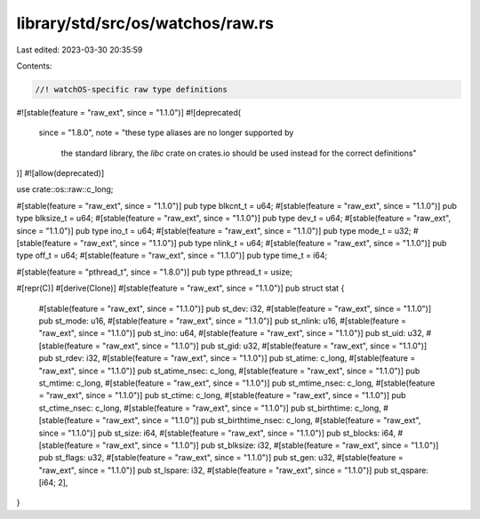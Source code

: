 library/std/src/os/watchos/raw.rs
=================================

Last edited: 2023-03-30 20:35:59

Contents:

.. code-block:: rs

    //! watchOS-specific raw type definitions

#![stable(feature = "raw_ext", since = "1.1.0")]
#![deprecated(
    since = "1.8.0",
    note = "these type aliases are no longer supported by \
              the standard library, the `libc` crate on \
              crates.io should be used instead for the correct \
              definitions"
)]
#![allow(deprecated)]

use crate::os::raw::c_long;

#[stable(feature = "raw_ext", since = "1.1.0")]
pub type blkcnt_t = u64;
#[stable(feature = "raw_ext", since = "1.1.0")]
pub type blksize_t = u64;
#[stable(feature = "raw_ext", since = "1.1.0")]
pub type dev_t = u64;
#[stable(feature = "raw_ext", since = "1.1.0")]
pub type ino_t = u64;
#[stable(feature = "raw_ext", since = "1.1.0")]
pub type mode_t = u32;
#[stable(feature = "raw_ext", since = "1.1.0")]
pub type nlink_t = u64;
#[stable(feature = "raw_ext", since = "1.1.0")]
pub type off_t = u64;
#[stable(feature = "raw_ext", since = "1.1.0")]
pub type time_t = i64;

#[stable(feature = "pthread_t", since = "1.8.0")]
pub type pthread_t = usize;

#[repr(C)]
#[derive(Clone)]
#[stable(feature = "raw_ext", since = "1.1.0")]
pub struct stat {
    #[stable(feature = "raw_ext", since = "1.1.0")]
    pub st_dev: i32,
    #[stable(feature = "raw_ext", since = "1.1.0")]
    pub st_mode: u16,
    #[stable(feature = "raw_ext", since = "1.1.0")]
    pub st_nlink: u16,
    #[stable(feature = "raw_ext", since = "1.1.0")]
    pub st_ino: u64,
    #[stable(feature = "raw_ext", since = "1.1.0")]
    pub st_uid: u32,
    #[stable(feature = "raw_ext", since = "1.1.0")]
    pub st_gid: u32,
    #[stable(feature = "raw_ext", since = "1.1.0")]
    pub st_rdev: i32,
    #[stable(feature = "raw_ext", since = "1.1.0")]
    pub st_atime: c_long,
    #[stable(feature = "raw_ext", since = "1.1.0")]
    pub st_atime_nsec: c_long,
    #[stable(feature = "raw_ext", since = "1.1.0")]
    pub st_mtime: c_long,
    #[stable(feature = "raw_ext", since = "1.1.0")]
    pub st_mtime_nsec: c_long,
    #[stable(feature = "raw_ext", since = "1.1.0")]
    pub st_ctime: c_long,
    #[stable(feature = "raw_ext", since = "1.1.0")]
    pub st_ctime_nsec: c_long,
    #[stable(feature = "raw_ext", since = "1.1.0")]
    pub st_birthtime: c_long,
    #[stable(feature = "raw_ext", since = "1.1.0")]
    pub st_birthtime_nsec: c_long,
    #[stable(feature = "raw_ext", since = "1.1.0")]
    pub st_size: i64,
    #[stable(feature = "raw_ext", since = "1.1.0")]
    pub st_blocks: i64,
    #[stable(feature = "raw_ext", since = "1.1.0")]
    pub st_blksize: i32,
    #[stable(feature = "raw_ext", since = "1.1.0")]
    pub st_flags: u32,
    #[stable(feature = "raw_ext", since = "1.1.0")]
    pub st_gen: u32,
    #[stable(feature = "raw_ext", since = "1.1.0")]
    pub st_lspare: i32,
    #[stable(feature = "raw_ext", since = "1.1.0")]
    pub st_qspare: [i64; 2],
}


